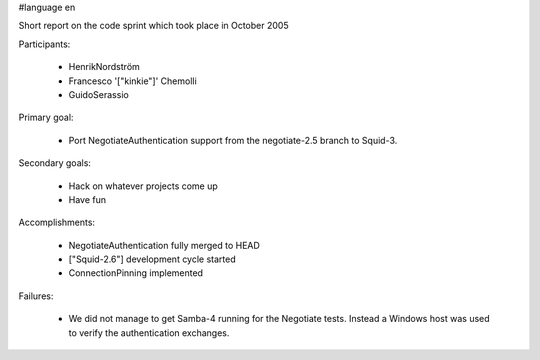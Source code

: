 #language en

Short report on the code sprint which took place in October 2005

Participants:

  * HenrikNordström
  * Francesco '["kinkie"]' Chemolli
  * GuidoSerassio

Primary goal:

  * Port NegotiateAuthentication support from the negotiate-2.5 branch to Squid-3.

Secondary goals:

  * Hack on whatever projects come up
  * Have fun

Accomplishments:

  * NegotiateAuthentication fully merged to HEAD
  * ["Squid-2.6"] development cycle started
  * ConnectionPinning implemented

Failures:

  * We did not manage to get Samba-4 running for the Negotiate tests. Instead a Windows host was used to verify the authentication exchanges.
